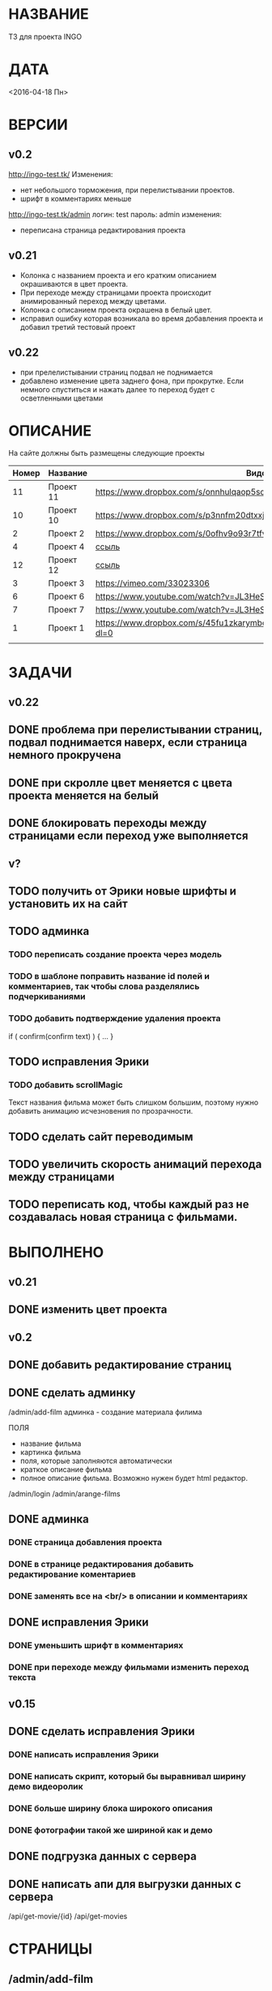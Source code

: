 * НАЗВАНИЕ
  ТЗ для проекта INGO
* ДАТА
  <2016-04-18 Пн>
* ВЕРСИИ
** v0.2
http://ingo-test.tk/
Изменения:
- нет небольшого торможения, при перелистывании проектов.
- шрифт в комментариях меньше

http://ingo-test.tk/admin
логин: test
пароль: admin
изменения:
- переписана страница редактирования проекта
** v0.21
- Колонка с названием проекта и его кратким описанием окрашиваются в цвет проекта.
- При переходе между страницами проекта происходит анимированный переход между цветами.
- Колонка с описанием проекта окрашена в белый цвет.
- исправил ошибку которая возникала во время добавления проекта и добавил третий тестовый проект
** v0.22
- при прелелистывании страниц подвал не поднимается
- добавлено изменение цвета заднего фона, при прокрутке. Если немного спуститься и нажать далее то переход будет с осветленными цветами
* ОПИСАНИЕ
На сайте должны быть размещены следующие проекты

| Номер | Название  | Видос                                                                       |   |
|-------+-----------+-----------------------------------------------------------------------------+---|
|    11 | Проект 11 | https://www.dropbox.com/s/onnhulqaop5sd4j/Lilith%20Trailer.mp4?dl=0         |   |
|    10 | Проект 10 | https://www.dropbox.com/s/p3nnfm20dtxxj53/Loose%20Connection.mp4?dl=0       |   |
|     2 | Проект 2  | https://www.dropbox.com/s/0ofhv9o93r7tfv0/Braun%20Olympia.mp4?dl=0          |   |
|     4 | Проект 4  | [[https://www.dropbox.com/s/pg4jru80tr2vqii/Lukas%20Podolski%20%22Kicken%20f%C3%BCr%20den%20Guten%20Zweck%22.mp4?dl=0][ссыль]]                                                                       |   |
|    12 | Проект 12 | [[https://www.dropbox.com/s/talvnm82qh2mxja/Werbespot%20%22Bildung%22%20KHM.mp4?dl=0 ][ссыль]]                                                                       |   |
|     3 | Проект 3  | https://vimeo.com/33023306                                                  |   |
|     6 | Проект 6  | https://www.youtube.com/watch?v=JL3HeSxWJuY                                 |   |
|     7 | Проект 7  | https://www.youtube.com/watch?v=JL3HeSxWJuY                                 |   |
|     1 | Проект 1  | https://www.dropbox.com/s/45fu1zkarymbdsu/B%C3%BCrstner%20Elegance.mp4?dl=0 |   |
|       |           |                                                                             |   |

* ЗАДАЧИ
** v0.22
** DONE проблема при перелистывании страниц, подвал поднимается наверх, если страница немного прокручена
   CLOSED: [2016-05-09 Mon 14:51]
** DONE при скролле цвет меняется с цвета проекта меняется на белый
   CLOSED: [2016-05-09 Mon 14:51]
** DONE блокировать переходы между страницами если переход уже выполняется
   CLOSED: [2016-05-09 Mon 14:51]
** v?
** TODO получить от Эрики новые шрифты и установить их на сайт
** TODO админка
*** TODO переписать создание проекта через модель
*** TODO в шаблоне поправить название id полей и комментариев, так чтобы слова разделялись подчеркиваниями
*** TODO добавить подтверждение удаления проекта

if ( confirm(confirm text) ) {
...
}
** TODO исправления Эрики
*** TODO добавить scrollMagic
Текст названия фильма может быть слишком большим, поэтому нужно добавить анимацию исчезновения по прозрачности.
** TODO сделать сайт переводимым
** TODO увеличить скорость анимаций перехода между страницами

** TODO переписать код, чтобы каждый раз не создавалась новая страница с фильмами.

* ВЫПОЛНЕНО
** v0.21
** DONE изменить цвет проекта
   CLOSED: [2016-05-06 Пт 15:37]
** v0.2
** DONE добавить редактирование страниц
   CLOSED: [2016-05-01 Sun 14:11]
** DONE сделать админку
   CLOSED: [2016-05-01 Sun 14:11]

/admin/add-film
админка - создание материала филима

ПОЛЯ

- название фильма
- картинка фильма
- поля, которые заполняются автоматически
- краткое описание фильма
- полное описание фильма. Возможно нужен будет html редактор.

/admin/login
/admin/arange-films

** DONE админка
   CLOSED: [2016-05-01 Sun 14:10]
*** DONE страница добавления проекта
    CLOSED: [2016-04-28 Чт 00:06]
*** DONE в странице редактирования добавить редактирование коментариев
    CLOSED: [2016-05-01 Sun 14:10]
*** DONE заменять все \n на <br/> в описании и комментариях
    CLOSED: [2016-05-01 Sun 14:10]
** DONE исправления Эрики
   CLOSED: [2016-05-06 Пт 15:30]
*** DONE уменьшить шрифт в комментариях
    CLOSED: [2016-05-06 Пт 15:30]
*** DONE при переходе между фильмами изменить переход текста
    CLOSED: [2016-05-06 Пт 15:30]
** v0.15
** DONE сделать исправления Эрики
   CLOSED: [2016-04-24 Sun 14:33]
*** DONE написать исправления Эрики
    CLOSED: [2016-04-24 Sun 14:32]
*** DONE написать скрипт, который бы выравнивал ширину демо видеоролик
    CLOSED: [2016-04-24 Sun 14:32]
*** DONE больше ширину блока широкого описания
    CLOSED: [2016-04-24 Sun 14:32]
*** DONE фотографии такой же шириной как и демо
    CLOSED: [2016-04-24 Sun 14:33]
** DONE подгрузка данных с сервера
   CLOSED: [2016-04-24 Sun 15:18]

** DONE написать апи для выгрузки данных с сервера
   CLOSED: [2016-04-24 Sun 15:18]

/api/get-movie/{id}
/api/get-movies

* СТРАНИЦЫ

** /admin/add-film
админка - создание материала филима

ПОЛЯ

- название фильма
- картинка фильма
- поля, которые заполняются автоматически
- краткое описание фильма
- полное описание фильма. Возможно нужен будет html редактор.

** /admin/login

** /admin/arange-films

Логин в админку

** /films

** /films/{name}

** /contact

** /about

